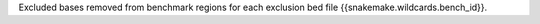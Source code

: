 Excluded bases removed from benchmark regions for each exclusion bed file {{snakemake.wildcards.bench_id}}.
